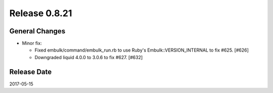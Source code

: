 Release 0.8.21
==================================

General Changes
------------------

* Minor fix:

  * Fixed embulk/command/embulk_run.rb to use Ruby's Embulk::VERSION_INTERNAL to fix #625. [#626]

  * Downgraded liquid 4.0.0 to 3.0.6 to fix #627. [#632]

Release Date
------------------
2017-05-15
